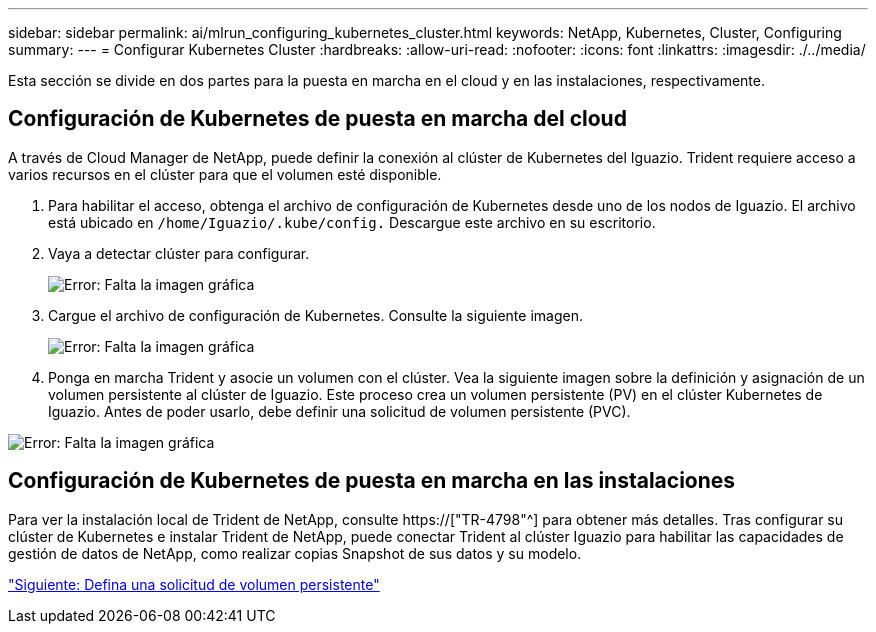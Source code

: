 ---
sidebar: sidebar 
permalink: ai/mlrun_configuring_kubernetes_cluster.html 
keywords: NetApp, Kubernetes, Cluster, Configuring 
summary:  
---
= Configurar Kubernetes Cluster
:hardbreaks:
:allow-uri-read: 
:nofooter: 
:icons: font
:linkattrs: 
:imagesdir: ./../media/


[role="lead"]
Esta sección se divide en dos partes para la puesta en marcha en el cloud y en las instalaciones, respectivamente.



== Configuración de Kubernetes de puesta en marcha del cloud

A través de Cloud Manager de NetApp, puede definir la conexión al clúster de Kubernetes del Iguazio. Trident requiere acceso a varios recursos en el clúster para que el volumen esté disponible.

. Para habilitar el acceso, obtenga el archivo de configuración de Kubernetes desde uno de los nodos de Iguazio. El archivo está ubicado en `/home/Iguazio/.kube/config.` Descargue este archivo en su escritorio.
. Vaya a detectar clúster para configurar.
+
image:mlrun_image9.png["Error: Falta la imagen gráfica"]

. Cargue el archivo de configuración de Kubernetes. Consulte la siguiente imagen.
+
image:mlrun_image10.PNG["Error: Falta la imagen gráfica"]

. Ponga en marcha Trident y asocie un volumen con el clúster. Vea la siguiente imagen sobre la definición y asignación de un volumen persistente al clúster de Iguazio. Este proceso crea un volumen persistente (PV) en el clúster Kubernetes de Iguazio. Antes de poder usarlo, debe definir una solicitud de volumen persistente (PVC).


image:mlrun_image5.png["Error: Falta la imagen gráfica"]



== Configuración de Kubernetes de puesta en marcha en las instalaciones

Para ver la instalación local de Trident de NetApp, consulte https://["TR-4798"^] para obtener más detalles. Tras configurar su clúster de Kubernetes e instalar Trident de NetApp, puede conectar Trident al clúster Iguazio para habilitar las capacidades de gestión de datos de NetApp, como realizar copias Snapshot de sus datos y su modelo.

link:mlrun_define_persistent_volume_claim.html["Siguiente: Defina una solicitud de volumen persistente"]
